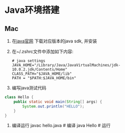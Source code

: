* Java环境搭建
** Mac
1. 在[[https://www.oracle.com/technetwork/java/javase/overview/index.html][java官网]] 下载对应版本的java sdk, 并安装
2. 在~/.zshrc文件中添加如下内容:
   #+BEGIN_SRC text
# java settings
JAVA_HOME="/Library/Java/JavaVirtualMachines/jdk-10.0.2.jdk/Contents/Home"
CLASS_PATH="$JAVA_HOME/lib"
PATH = "$PATH:$JAVA_HOME/bin"
   #+END_SRC
3. 编写java测试代码
#+BEGIN_SRC java
class Hello {
    public static void main(String[] args) {
        System.out.println("HELLO");
    }
}
#+END_SRC
4. 编译运行
   javac hello.java  # 编译
   java Hello  # 运行

